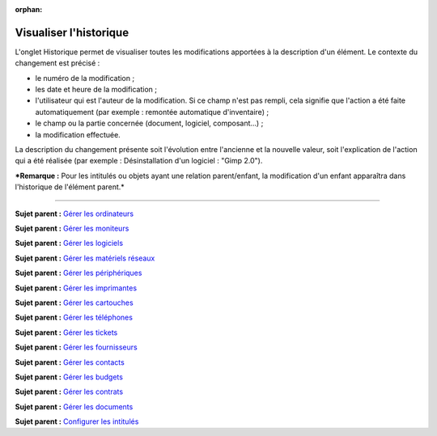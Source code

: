 :orphan:

Visualiser l'historique
=======================

L'onglet Historique permet de visualiser toutes les modifications
apportées à la description d'un élément. Le contexte du changement est
précisé :

-  le numéro de la modification ;
-  les date et heure de la modification ;
-  l'utilisateur qui est l'auteur de la modification. Si ce champ n'est
   pas rempli, cela signifie que l'action a été faite automatiquement
   (par exemple : remontée automatique d'inventaire) ;
-  le champ ou la partie concernée (document, logiciel, composant...) ;
-  la modification effectuée.

La description du changement présente soit l'évolution entre l'ancienne
et la nouvelle valeur, soit l'explication de l'action qui a été réalisée
(par exemple : Désinstallation d'un logiciel : "Gimp 2.0").

***Remarque :** Pour les intitulés ou objets ayant une relation
parent/enfant, la modification d'un enfant apparaîtra dans l'historique
de l'élément parent.*

--------------

**Sujet parent :** `Gérer les
ordinateurs <03_Module_Parc/04_Gérer_les_ordinateurs/01_Gérer_les_ordinateurs.rst>`__

**Sujet parent :** `Gérer les
moniteurs <modules/assets/monitors>`__

**Sujet parent :** `Gérer les
logiciels <modules/assets/softwares>`__

**Sujet parent :** `Gérer les matériels
réseaux <modules/assets/network-equipments>`__

**Sujet parent :** `Gérer les
périphériques <modules/assets/peripherals>`__

**Sujet parent :** `Gérer les
imprimantes <modules/assets/printers>`__

**Sujet parent :** `Gérer les
cartouches <03_Module_Parc/10_Gérer_les_cartouches.rst>`__

**Sujet parent :** `Gérer les
téléphones <../glpi/inventory_phone.html>`__

**Sujet parent :** `Gérer les tickets <../glpi/helpdesk_ticket.html>`__

**Sujet parent :** `Gérer les
fournisseurs <../glpi/management_supplier.html>`__

**Sujet parent :** `Gérer les
contacts <../glpi/management_contact.html>`__

**Sujet parent :** `Gérer les
budgets <../glpi/management_budget.html>`__

**Sujet parent :** `Gérer les
contrats <../glpi/management_contract.html>`__

**Sujet parent :** `Gérer les
documents <../glpi/management_document.html>`__

**Sujet parent :** `Configurer les
intitulés <../glpi/config_dropdown.html>`__
